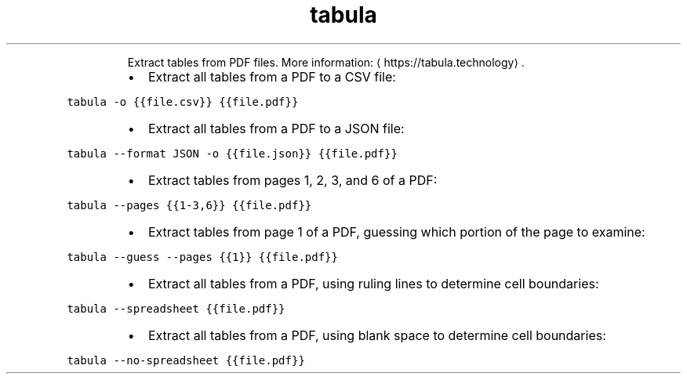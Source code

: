 .TH tabula
.PP
.RS
Extract tables from PDF files.
More information: \[la]https://tabula.technology\[ra]\&.
.RE
.RS
.IP \(bu 2
Extract all tables from a PDF to a CSV file:
.RE
.PP
\fB\fCtabula \-o {{file.csv}} {{file.pdf}}\fR
.RS
.IP \(bu 2
Extract all tables from a PDF to a JSON file:
.RE
.PP
\fB\fCtabula \-\-format JSON \-o {{file.json}} {{file.pdf}}\fR
.RS
.IP \(bu 2
Extract tables from pages 1, 2, 3, and 6 of a PDF:
.RE
.PP
\fB\fCtabula \-\-pages {{1\-3,6}} {{file.pdf}}\fR
.RS
.IP \(bu 2
Extract tables from page 1 of a PDF, guessing which portion of the page to examine:
.RE
.PP
\fB\fCtabula \-\-guess \-\-pages {{1}} {{file.pdf}}\fR
.RS
.IP \(bu 2
Extract all tables from a PDF, using ruling lines to determine cell boundaries:
.RE
.PP
\fB\fCtabula \-\-spreadsheet {{file.pdf}}\fR
.RS
.IP \(bu 2
Extract all tables from a PDF, using blank space to determine cell boundaries:
.RE
.PP
\fB\fCtabula \-\-no\-spreadsheet {{file.pdf}}\fR
